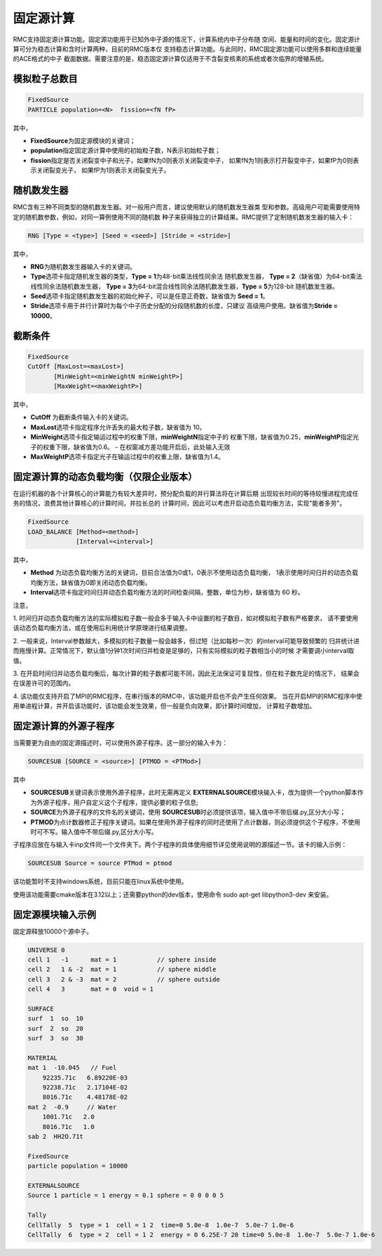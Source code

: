 .. _section_fixedsource:

固定源计算
=================

RMC支持固定源计算功能。固定源功能用于已知外中子源的情况下，计算系统内中子分布随
空间、能量和时间的变化。固定源计算可分为稳态计算和含时计算两种，目前的RMC版本仅
支持稳态计算功能。与此同时，RMC固定源功能可以使用多群和连续能量的ACE格式的中子
截面数据。需要注意的是，稳态固定源计算仅适用于不含裂变核素的系统或者次临界的增殖系统。

.. _section_fixedsource_particle:

模拟粒子总数目
---------------------

.. code-block:: none

    FixedSource
    PARTICLE population=<N>  fission=<fN fP>



其中，

-  **FixedSource**\ 为固定源模块的关键词；

-  **population**\ 指定固定源计算中使用的初始粒子数，N表示初始粒子数；

-  **fission**\ 指定是否关闭裂变中子和光子，如果fN为0则表示关闭裂变中子，
   如果fN为1则表示打开裂变中子，如果fP为0则表示关闭裂变光子，
   如果fP为1则表示关闭裂变光子。

.. _section_fixedsource_rng:

随机数发生器
----------------

RMC含有三种不同类型的随机数发生器。对一般用户而言，建议使用默认的随机数发生器类
型和参数。高级用户可能需要使用特定的随机数参数，例如，对同一算例使用不同的随机数
种子来获得独立的计算结果。RMC提供了定制随机数发生器的输入卡：

.. code-block:: none

  RNG [Type = <type>] [Seed = <seed>] [Stride = <stride>]


其中，

-  **RNG**\ 为随机数发生器输入卡的关键词。

-  **Type**\ 选项卡指定随机发生器的类型，\ **Type = 1**\ 为48-bit乘法线性同余法
   随机数发生器， **Type =  2**\ （缺省值）为64-bit乘法线性同余法随机数发生器，
   \ **Type = 3**\ 为64-bit混合线性同余法随机数发生器，\ **Type = 5**\ 为128-bit
   随机数发生器。

-  **Seed**\ 选项卡指定随机数发生器的初始化种子，可以是任意正奇数，缺省值为
   \ **Seed = 1**\ 。

-  **Stride**\ 选项卡用于并行计算时为每个中子历史分配的分段随机数的长度，只建议
   高级用户使用。缺省值为\ **Stride = 10000**\ 。

.. _section_fixedsource_cutoff:

截断条件
----------------

.. code-block:: none

  FixedSource
  CutOff [MaxLost=<maxLost>]
         [MinWeight=<minWeightN minWeightP>]
         [MaxWeight=<maxWeightP>]

其中，

-  **CutOff**\  为截断条件输入卡的关键词。

-  **MaxLost**\ 选项卡指定程序允许丢失的最大粒子数，缺省值为 10。

-  **MinWeight**\ 选项卡指定输运过程中的权重下限，**minWeightN**\ 指定中子的
   权重下限，缺省值为0.25，**minWeightP**\ 指定光子的权重下限，缺省值为0.6。
   - 在权窗减方差功能开启后，此处输入无效

-  **MaxWeightP**\ 选项卡指定光子在输运过程中的权重上限，缺省值为1.4。

固定源计算的动态负载均衡（仅限企业版本）
---------------------------------------------

在运行机器的各个计算核心的计算能力有较大差异时，预分配负载的并行算法将在计算后期
出现较长时间的等待较慢进程完成任务的情况，浪费其他计算核心的计算时间，并拉长总的
计算时间，因此可以考虑开启动态负载均衡方法，实现"能者多劳"。

.. code-block:: none

  FixedSource
  LOAD_BALANCE [Method=<method>]
               [Interval=<interval>]

其中，

-  **Method**\  为动态负载均衡方法的关键词，目前合法值为0或1，0表示不使用动态负载均衡，
   1表示使用时间归并的动态负载均衡方法，缺省值为0即关闭动态负载均衡。

-  **Interval**\ 选项卡指定时间归并动态负载均衡方法的时间检查间隔，整数，单位为秒，缺省值为 60 秒。

注意，

1. 时间归并动态负载均衡方法的实际模拟粒子数一般会多于输入卡中设置的粒子数目，如对模拟粒子数有严格要求，
请不要使用该动态负载均衡方法，或在使用后利用统计学原理进行结果调整。

2. 一般来说，Interval参数越大，多模拟的粒子数量一般会越多，但过短（比如每秒一次）的interval可能导致频繁的
归并统计进而拖慢计算。正常情况下，默认值1分钟1次时间归并检查是足够的，只有实际模拟的粒子数相当小的时候
才需要调小interval取值。

3. 在开启时间归并动态负载均衡后，每次计算的粒子数都可能不同，因此无法保证可复现性，但在粒子数充足的情况下，
结果会在误差许可的范围内。

4. 该功能仅支持开启了MPI的RMC程序，在串行版本的RMC中，该功能开启也不会产生任何效果。
当在开启MPI的RMC程序中使用单进程计算，并开启该功能时，该功能会发生效果，但一般是负向效果，即计算时间增加，
计算粒子数增加。

固定源计算的外源子程序
---------------------------------------------

当需要更为自由的固定源描述时，可以使用外源子程序。这一部分的输入卡为：

.. code-block:: none

  SOURCESUB [SOURCE = <source>] [PTMOD = <PTMod>]


其中

-  **SOURCESUB**\ 关键词表示使用外源子程序，此时无需再定义 **EXTERNALSOURCE**\ 模块输入卡，改为提供一个python脚本作为外源子程序，用户自定义这个子程序，提供必要的粒子信息;

-  **SOURCE**\ 为外源子程序的文件名的关键词，使用 **SOURCESUB**\ 时必须提供该项，输入值中不带后缀.py,区分大小写；

-  **PTMOD**\ 为点计数器修正子程序关键词。如果在使用外源子程序的同时还使用了点计数器，则必须提供这个子程序，不使用时可不写。输入值中不带后缀.py,区分大小写。

子程序应放在与输入卡inp文件同一个文件夹下。两个子程序的具体使用细节详见使用说明的源描述一节。该卡的输入示例：

.. code-block:: none

  SOURCESUB Source = source PTMod = ptmod

该功能暂时不支持windows系统，目前只能在linux系统中使用。

使用该功能需要cmake版本在3.12以上；还需要python的dev版本，使用命令 sudo apt-get libpython3-dev 来安装。


.. _section_fixedsource_example:

固定源模块输入示例
-----------------------

固定源释放10000个源中子。

.. code-block:: c

    UNIVERSE 0
    cell 1   -1      mat = 1           // sphere inside
    cell 2   1 & -2  mat = 1           // sphere middle
    cell 3   2 & -3  mat = 2           // sphere outside
    cell 4   3       mat = 0  void = 1

    SURFACE
    surf  1  so  10
    surf  2  so  20
    surf  3  so  30

    MATERIAL
    mat 1  -10.045   // Fuel
        92235.71c   6.89220E-03
        92238.71c   2.17104E-02
        8016.71c    4.48178E-02
    mat 2  -0.9     // Water
        1001.71c   2.0
        8016.71c   1.0
    sab 2  HH2O.71t

    FixedSource
    particle population = 10000

    EXTERNALSOURCE
    Source 1 particle = 1 energy = 0.1 sphere = 0 0 0 0 5
    
    Tally
    CellTally  5  type = 1  cell = 1 2  time=0 5.0e-8  1.0e-7  5.0e-7 1.0e-6
    CellTally  6  type = 2  cell = 1 2  energy = 0 6.25E-7 20 time=0 5.0e-8  1.0e-7  5.0e-7 1.0e-6

